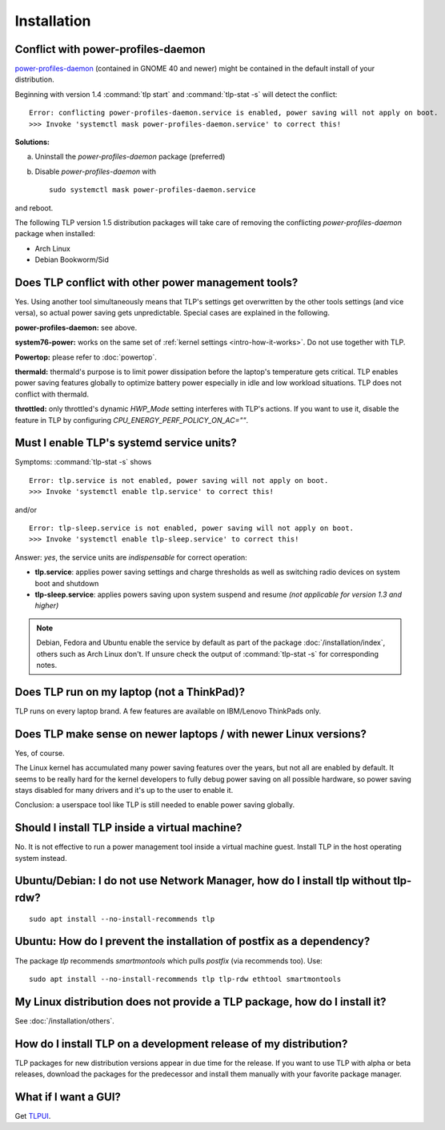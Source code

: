 Installation
============

.. _faq-ppd-conflict:

Conflict with power-profiles-daemon
-----------------------------------
`power-profiles-daemon <https://gitlab.freedesktop.org/hadess/power-profiles-daemon>`_
(contained in GNOME 40 and newer) might be contained in the default install
of your distribution.

Beginning with version 1.4 :command:`tlp start` and :command:`tlp-stat -s`
will detect the conflict: ::

    Error: conflicting power-profiles-daemon.service is enabled, power saving will not apply on boot.
    >>> Invoke 'systemctl mask power-profiles-daemon.service' to correct this!


**Solutions:**

a. Uninstall the `power-profiles-daemon` package (preferred)
b. Disable `power-profiles-daemon` with ::


    sudo systemctl mask power-profiles-daemon.service


and reboot.

The following TLP version 1.5 distribution packages will take care of removing
the conflicting *power-profiles-daemon* package when installed:

* Arch Linux
* Debian Bookworm/Sid


.. seealso::

    * `TLP Issue #564 <https://github.com/linrunner/TLP/issues/564>`_
    * `Ubuntu Bug #1934944 <https://bugs.launchpad.net/ubuntu/+source/tlp/+bug/1934944>`_


Does TLP conflict with other power management tools?
----------------------------------------------------
Yes. Using another tool simultaneously means that TLP's settings get overwritten
by the other tools settings (and vice versa), so actual power saving gets
unpredictable. Special cases are explained in the following.

**power-profiles-daemon:** see above.

**system76-power:** works on the same set of :ref:`kernel settings
<intro-how-it-works>`. Do not use together with TLP.

**Powertop:** please refer to :doc:`powertop`.

**thermald:** thermald's purpose is to limit power dissipation before the
laptop's temperature gets critical. TLP enables power saving features globally
to optimize battery power especially in idle and low workload situations.
TLP does not conflict with thermald.

**throttled:** only throttled's dynamic `HWP_Mode` setting interferes with TLP's
actions. If you want to use it, disable the feature in TLP by configuring
`CPU_ENERGY_PERF_POLICY_ON_AC=""`.


.. _faq-service-units:

Must I enable TLP's systemd service units?
------------------------------------------
Symptoms: :command:`tlp-stat -s` shows ::

    Error: tlp.service is not enabled, power saving will not apply on boot.
    >>> Invoke 'systemctl enable tlp.service' to correct this!

and/or ::

    Error: tlp-sleep.service is not enabled, power saving will not apply on boot.
    >>> Invoke 'systemctl enable tlp-sleep.service' to correct this!

Answer: *yes*, the service units are *indispensable* for correct operation:

* **tlp.service**: applies power saving settings and charge thresholds
  as well as switching radio devices on system boot and shutdown
* **tlp-sleep.service**: applies powers saving upon system suspend and resume
  *(not applicable for version 1.3 and higher)*

.. note::

    Debian, Fedora and Ubuntu enable the service by default as part of the
    package :doc:`/installation/index`, others such as Arch Linux don't.
    If unsure check the output of :command:`tlp-stat -s` for corresponding
    notes.


Does TLP run on my laptop (not a ThinkPad)?
-------------------------------------------
TLP runs on every laptop brand. A few features are available on IBM/Lenovo
ThinkPads only.

Does TLP make sense on newer laptops / with newer Linux versions?
-----------------------------------------------------------------
Yes, of course.

The Linux kernel has accumulated many power saving features over the years,
but not all are enabled by default. It seems to be really hard for the kernel
developers to fully debug power saving on all possible hardware, so power
saving stays disabled for many drivers and it's up to the user to enable it.

Conclusion: a userspace tool like TLP is still needed to enable power saving globally.

Should I install TLP inside a virtual machine?
----------------------------------------------
No. It is not effective to run a power management tool inside a virtual machine
guest. Install TLP in the host operating system instead.

Ubuntu/Debian: I do not use Network Manager, how do I install tlp without tlp-rdw?
----------------------------------------------------------------------------------
::

    sudo apt install --no-install-recommends tlp

Ubuntu: How do I prevent the installation of postfix as a dependency?
---------------------------------------------------------------------
The package `tlp` recommends `smartmontools` which pulls `postfix`
(via recommends too). Use: ::

    sudo apt install --no-install-recommends tlp tlp-rdw ethtool smartmontools


My Linux distribution does not provide a TLP package, how do I install it?
--------------------------------------------------------------------------
See :doc:`/installation/others`.

How do I install TLP on a development release of my distribution?
-----------------------------------------------------------------
TLP packages for new distribution versions appear in due time for the release.
If you want to use TLP with alpha or beta releases, download the packages for
the predecessor and install them manually with your favorite package manager.


What if I want a GUI?
---------------------
Get `TLPUI <https://github.com/d4nj1/TLPUI>`_.
